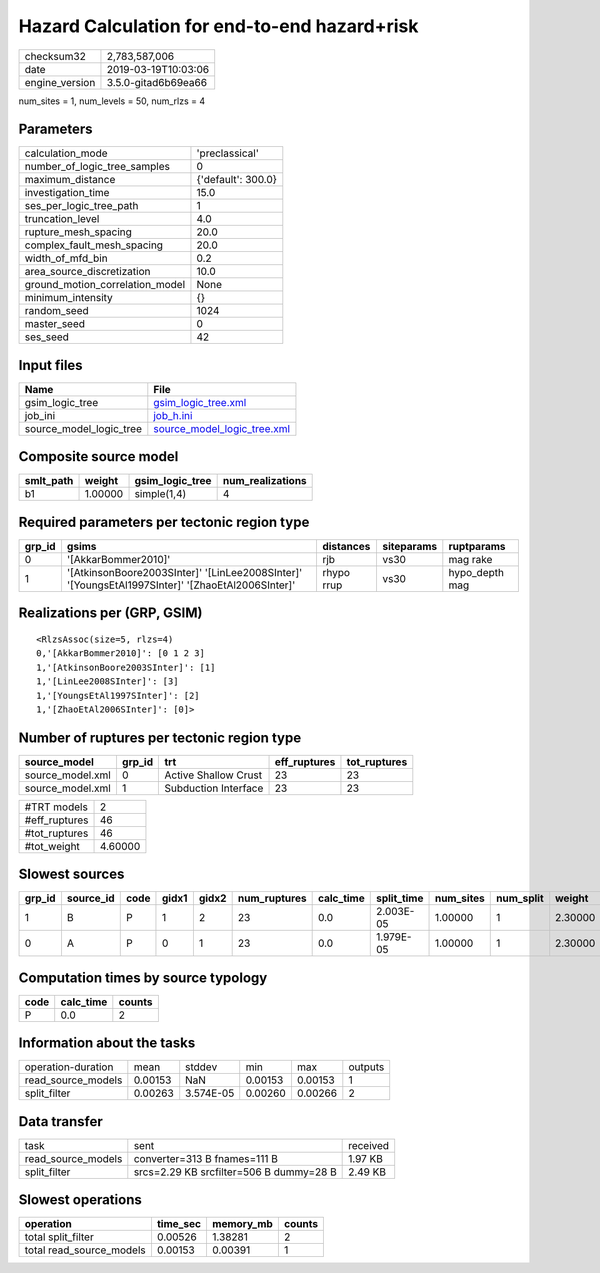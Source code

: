Hazard Calculation for end-to-end hazard+risk
=============================================

============== ===================
checksum32     2,783,587,006      
date           2019-03-19T10:03:06
engine_version 3.5.0-gitad6b69ea66
============== ===================

num_sites = 1, num_levels = 50, num_rlzs = 4

Parameters
----------
=============================== ==================
calculation_mode                'preclassical'    
number_of_logic_tree_samples    0                 
maximum_distance                {'default': 300.0}
investigation_time              15.0              
ses_per_logic_tree_path         1                 
truncation_level                4.0               
rupture_mesh_spacing            20.0              
complex_fault_mesh_spacing      20.0              
width_of_mfd_bin                0.2               
area_source_discretization      10.0              
ground_motion_correlation_model None              
minimum_intensity               {}                
random_seed                     1024              
master_seed                     0                 
ses_seed                        42                
=============================== ==================

Input files
-----------
======================= ============================================================
Name                    File                                                        
======================= ============================================================
gsim_logic_tree         `gsim_logic_tree.xml <gsim_logic_tree.xml>`_                
job_ini                 `job_h.ini <job_h.ini>`_                                    
source_model_logic_tree `source_model_logic_tree.xml <source_model_logic_tree.xml>`_
======================= ============================================================

Composite source model
----------------------
========= ======= =============== ================
smlt_path weight  gsim_logic_tree num_realizations
========= ======= =============== ================
b1        1.00000 simple(1,4)     4               
========= ======= =============== ================

Required parameters per tectonic region type
--------------------------------------------
====== ================================================================================================ ========== ========== ==============
grp_id gsims                                                                                            distances  siteparams ruptparams    
====== ================================================================================================ ========== ========== ==============
0      '[AkkarBommer2010]'                                                                              rjb        vs30       mag rake      
1      '[AtkinsonBoore2003SInter]' '[LinLee2008SInter]' '[YoungsEtAl1997SInter]' '[ZhaoEtAl2006SInter]' rhypo rrup vs30       hypo_depth mag
====== ================================================================================================ ========== ========== ==============

Realizations per (GRP, GSIM)
----------------------------

::

  <RlzsAssoc(size=5, rlzs=4)
  0,'[AkkarBommer2010]': [0 1 2 3]
  1,'[AtkinsonBoore2003SInter]': [1]
  1,'[LinLee2008SInter]': [3]
  1,'[YoungsEtAl1997SInter]': [2]
  1,'[ZhaoEtAl2006SInter]': [0]>

Number of ruptures per tectonic region type
-------------------------------------------
================ ====== ==================== ============ ============
source_model     grp_id trt                  eff_ruptures tot_ruptures
================ ====== ==================== ============ ============
source_model.xml 0      Active Shallow Crust 23           23          
source_model.xml 1      Subduction Interface 23           23          
================ ====== ==================== ============ ============

============= =======
#TRT models   2      
#eff_ruptures 46     
#tot_ruptures 46     
#tot_weight   4.60000
============= =======

Slowest sources
---------------
====== ========= ==== ===== ===== ============ ========= ========== ========= ========= =======
grp_id source_id code gidx1 gidx2 num_ruptures calc_time split_time num_sites num_split weight 
====== ========= ==== ===== ===== ============ ========= ========== ========= ========= =======
1      B         P    1     2     23           0.0       2.003E-05  1.00000   1         2.30000
0      A         P    0     1     23           0.0       1.979E-05  1.00000   1         2.30000
====== ========= ==== ===== ===== ============ ========= ========== ========= ========= =======

Computation times by source typology
------------------------------------
==== ========= ======
code calc_time counts
==== ========= ======
P    0.0       2     
==== ========= ======

Information about the tasks
---------------------------
================== ======= ========= ======= ======= =======
operation-duration mean    stddev    min     max     outputs
read_source_models 0.00153 NaN       0.00153 0.00153 1      
split_filter       0.00263 3.574E-05 0.00260 0.00266 2      
================== ======= ========= ======= ======= =======

Data transfer
-------------
================== ======================================= ========
task               sent                                    received
read_source_models converter=313 B fnames=111 B            1.97 KB 
split_filter       srcs=2.29 KB srcfilter=506 B dummy=28 B 2.49 KB 
================== ======================================= ========

Slowest operations
------------------
======================== ======== ========= ======
operation                time_sec memory_mb counts
======================== ======== ========= ======
total split_filter       0.00526  1.38281   2     
total read_source_models 0.00153  0.00391   1     
======================== ======== ========= ======
